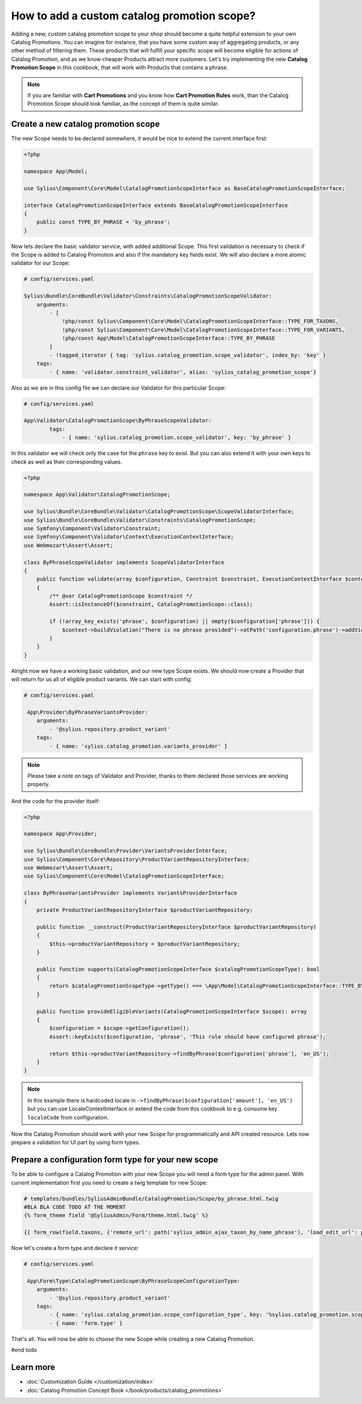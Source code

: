 How to add a custom catalog promotion scope?
============================================

Adding a new, custom catalog promotion scope to your shop should become a quite helpful extension to your own Catalog Promotions.
You can imagine for instance, that you have some custom way of aggregating products, or any other method of filtering them.
These products that will fulfill your specific scope will become eligible for actions of Catalog Promotion, and as we know
cheaper Products attract more customers.
Let's try implementing the new **Catalog Promotion Scope** in this cookbook, that will work with Products that contains a phrase.

.. note::

    If you are familiar with **Cart Promotions** and you know how **Cart Promotion Rules** work,
    than the Catalog Promotion Scope should look familiar, as the concept of them is quite similar.

Create a new catalog promotion scope
------------------------------------

The new Scope needs to be declared somewhere, it would be nice to extend the current interface first:

.. code-block:: php

    <?php

    namespace App\Model;

    use Sylius\Component\Core\Model\CatalogPromotionScopeInterface as BaseCatalogPromotionScopeInterface;

    interface CatalogPromotionScopeInterface extends BaseCatalogPromotionScopeInterface
    {
        public const TYPE_BY_PHRASE = 'by_phrase';
    }

Now lets declare the basic validator service, with added additional Scope. This first validation is necessary to check
if the Scope is added to Catalog Promotion and also if the mandatory key fields exist. We will also declare a more
atomic validator for our Scope:

.. code-block:: yaml

    # config/services.yaml

    Sylius\Bundle\CoreBundle\Validator\Constraints\CatalogPromotionScopeValidator:
        arguments:
            - [
                !php/const Sylius\Component\Core\Model\CatalogPromotionScopeInterface::TYPE_FOR_TAXONS,
                !php/const Sylius\Component\Core\Model\CatalogPromotionScopeInterface::TYPE_FOR_VARIANTS,
                !php/const App\Model\CatalogPromotionScopeInterface::TYPE_BY_PHRASE
            ]
            - !tagged_iterator { tag: 'sylius.catalog_promotion.scope_validator', index_by: 'key' }
        tags:
            - { name: 'validator.constraint_validator', alias: 'sylius_catalog_promotion_scope'}

Also as we are in this config file we can declare our Validator for this particular Scope:

.. code-block:: yaml

    # config/services.yaml

    App\Validator\CatalogPromotionScope\ByPhraseScopeValidator:
            tags:
                - { name: 'sylius.catalog_promotion.scope_validator', key: 'by_phrase' }

In this validator we will check only the case for the ``phrase`` key to exist. But you can also extend it with your own
keys to check as well as their corresponding values.

.. code-block:: php

    <?php

    namespace App\Validator\CatalogPromotionScope;

    use Sylius\Bundle\CoreBundle\Validator\CatalogPromotionScope\ScopeValidatorInterface;
    use Sylius\Bundle\CoreBundle\Validator\Constraints\CatalogPromotionScope;
    use Symfony\Component\Validator\Constraint;
    use Symfony\Component\Validator\Context\ExecutionContextInterface;
    use Webmozart\Assert\Assert;

    class ByPhraseScopeValidator implements ScopeValidatorInterface
    {
        public function validate(array $configuration, Constraint $constraint, ExecutionContextInterface $context): void
        {
            /** @var CatalogPromotionScope $constraint */
            Assert::isInstanceOf($constraint, CatalogPromotionScope::class);

            if (!array_key_exists('phrase', $configuration) || empty($configuration['phrase'])) {
                $context->buildViolation("There is no phrase provided")->atPath('configuration.phrase')->addViolation();
            }
        }
    }

Alright now we have a working basic validation, and our new type Scope exists. We should now create a Provider that will return
for us all of eligible product variants. We can start with config:

.. code-block:: yaml

    # config/services.yaml

     App\Provider\ByPhraseVariantsProvider:
        arguments:
            - '@sylius.repository.product_variant'
        tags:
            - { name: 'sylius.catalog_promotion.variants_provider' }

.. note::

    Please take a note on tags of Validator and Provider, thanks to them declared those services are working properly.

And the code for the provider itself:

.. code-block:: php

    <?php

    namespace App\Provider;

    use Sylius\Bundle\CoreBundle\Provider\VariantsProviderInterface;
    use Sylius\Component\Core\Repository\ProductVariantRepositoryInterface;
    use Webmozart\Assert\Assert;
    use Sylius\Component\Core\Model\CatalogPromotionScopeInterface;

    class ByPhraseVariantsProvider implements VariantsProviderInterface
    {
        private ProductVariantRepositoryInterface $productVariantRepository;

        public function __construct(ProductVariantRepositoryInterface $productVariantRepository)
        {
            $this->productVariantRepository = $productVariantRepository;
        }

        public function supports(CatalogPromotionScopeInterface $catalogPromotionScopeType): bool
        {
            return $catalogPromotionScopeType->getType() === \App\Model\CatalogPromotionScopeInterface::TYPE_BY_PHRASE;
        }

        public function provideEligibleVariants(CatalogPromotionScopeInterface $scope): array
        {
            $configuration = $scope->getConfiguration();
            Assert::keyExists($configuration, 'phrase', 'This rule should have configured phrase');

            return $this->productVariantRepository->findByPhrase($configuration['phrase'], 'en_US');
        }
    }

.. note::

    In this example there is hardcoded locale in ``->findByPhrase($configuration['amount'], 'en_US')`` but you can use LocaleContextInterface
    or extend the code from this cookbook to e.g. consume key ``localeCode`` from configuration.

Now the Catalog Promotion should work with your new Scope for programmatically and API created resource.
Lets now prepare a validation for UI part by using form types.

Prepare a configuration form type for your new scope
----------------------------------------------------

To be able to configure a Catalog Promotion with your new Scope you will need a form type for the admin panel.
With current implementation first you need to create a twig template for new Scope:

.. code-block:: html

    # templates/bundles/SyliusAdminBundle/CatalogPromotion/Scope/by_phrase.html.twig
    #BLA BLA CODE TODO AT THE MOMENT
    {% form_theme field '@SyliusAdmin/Form/theme.html.twig' %}

    {{ form_row(field.taxons, {'remote_url': path('sylius_admin_ajax_taxon_by_name_phrase'), 'load_edit_url': path('sylius_admin_ajax_taxon_by_code')}) }}

Now let's create a form type and declare it service:

.. code-block:: yaml

    # config/services.yaml

     App\Form\Type\CatalogPromotionScope\ByPhraseScopeConfigurationType:
        arguments:
            - '@sylius.repository.product_variant'
        tags:
            - { name: 'sylius.catalog_promotion.scope_configuration_type', key: '%sylius.catalog_promotion.scope.by_phrase%' }
            - { name: 'form.type' }

.. code-block:: php


That's all. You will now be able to choose the new Scope while creating a new Catalog Promotion.

#end todo

Learn more
----------

* :doc:`Customization Guide </customization/index>`
* :doc:`Catalog Promotion Concept Book </book/products/catalog_promotions>`
